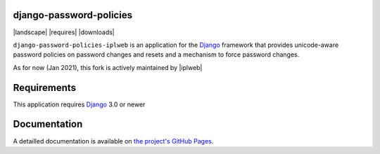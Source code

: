 django-password-policies
========================

|travis| |coverage| |landscape| |requires| |latest-version| |downloads|

``django-password-policies-iplweb`` is an application for the `Django`_ framework that
provides unicode-aware password policies on password changes and resets and a
mechanism to force password changes.

As for now (Jan 2021), this fork is actively maintained by |iplweb|

.. |travis| image:: https://travis-ci.org/iplweb/django-password-policies.svg?branch=master
    :target: https://travis-ci.org/iplweb/django-password-policies-iplweb

.. |coverage| image:: https://coveralls.io/repos/iplweb/django-password-policies-iplweb/badge.svg?branch=master
    :target: https://coveralls.io/r/iplweb/django-password-policies-iplweb?branch=master

.. |latest-version| image:: https://img.shields.io/pypi/v/django-password-policies-iplweb.svg
   :alt: Latest version on PyPI
   :target: https://pypi.python.org/pypi/django-password-policies-iplweb

.. _requirements:

Requirements
=============

This application requires `Django`_ 3.0 or newer

.. _documentation:

Documentation
=============

A detailled documentation is available on `the project's GitHub Pages`_.

.. _`the project's GitHub Pages`: http://github.com/iplweb/django-password-policies-iplweb
.. _`Django`: https://www.djangoproject.com/
.. -`IPLweb on github`: https://github.com/iplweb/
